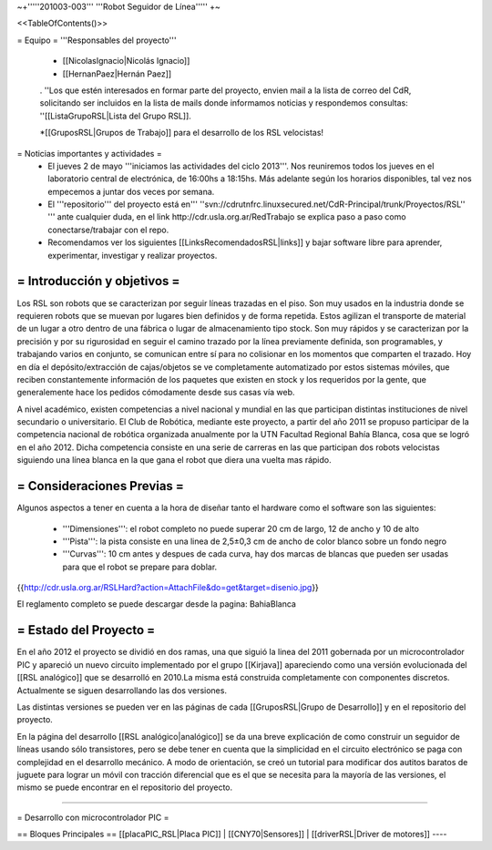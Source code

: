 ~+'''''201003-003''' '''Robot Seguidor de Línea''''' +~

<<TableOfContents()>>

= Equipo =
'''Responsables del proyecto'''

 * [[NicolasIgnacio|Nicolás Ignacio]]
 * [[HernanPaez|Hernán Paez]]

 . ''Los  que estén interesados en formar parte del proyecto, envien mail a la lista de correo del CdR, solicitando ser incluidos en la lista de mails donde informamos noticias y respondemos consultas: ''[[ListaGrupoRSL|Lista del Grupo RSL]].

 *[[GruposRSL|Grupos de Trabajo]] para el desarrollo de los RSL velocistas!

= Noticias importantes y actividades =
 * El jueves 2 de mayo '''iniciamos las actividades del ciclo 2013'''. Nos reuniremos todos los jueves en el laboratorio central de electrónica, de 16:00hs a 18:15hs. Más adelante según los horarios disponibles, tal vez nos empecemos a juntar dos veces por semana.

 * El '''repositorio''' del proyecto está en''' ''svn://cdrutnfrc.linuxsecured.net/CdR-Principal/trunk/Proyectos/RSL'' ''' ante cualquier duda, en el link http://cdr.usla.org.ar/RedTrabajo se explica paso a paso como conectarse/trabajar con el repo.

 * Recomendamos ver los siguientes [[LinksRecomendadosRSL|links]] y bajar software libre para aprender, experimentar, investigar y realizar proyectos.

= Introducción y objetivos =
----
Los RSL son robots que se caracterizan por seguir líneas trazadas en el piso. Son muy usados en la industria donde se requieren robots que se muevan por lugares bien definidos y de forma repetida. Estos agilizan el transporte de material de un lugar a otro dentro de una fábrica o lugar de almacenamiento tipo stock. Son muy rápidos y se caracterizan por la precisión y por su rigurosidad en seguir el camino trazado por la línea previamente definida, son programables, y trabajando varios en conjunto, se comunican entre sí para no colisionar en los momentos que comparten el trazado. Hoy en día el depósito/extracción de cajas/objetos se ve completamente automatizado por estos sistemas móviles, que reciben constantemente información de los paquetes que existen en stock y los requeridos por la gente, que generalemente hace los pedidos cómodamente desde sus casas vía web.

A nivel académico, existen competencias a nivel nacional y mundial en las que participan distintas instituciones de nivel secundario o universitario. El Club de Robótica, mediante este proyecto, a partir del año 2011 se propuso participar de la competencia nacional de robótica organizada anualmente por la UTN Facultad Regional Bahía Blanca, cosa que se logró en el año 2012. Dicha competencia consiste en una serie de carreras en las que participan dos robots velocistas siguiendo una línea blanca en la que gana el robot que diera una vuelta mas rápido.

= Consideraciones Previas =
----
Algunos aspectos a tener en cuenta a la hora de diseñar tanto el hardware como el software son las siguientes:

 * '''Dimensiones''': el robot completo no puede superar 20 cm de largo, 12 de ancho y 10 de alto

 * '''Pista''': la pista consiste en una linea de 2,5±0,3  cm de ancho de color blanco sobre un fondo negro

 * '''Curvas''': 10 cm antes y despues de cada curva, hay dos marcas de blancas que pueden ser usadas para que el robot se prepare para doblar.

{{http://cdr.usla.org.ar/RSLHard?action=AttachFile&do=get&target=disenio.jpg}}

El reglamento completo se puede descargar desde la pagina: BahiaBlanca

= Estado del Proyecto =
----
En el año 2012 el proyecto se dividió en dos ramas, una que siguió la linea del 2011 gobernada por un microcontrolador PIC y apareció un nuevo circuito implementado por el grupo [[Kirjava]] apareciendo como una versión evolucionada del [[RSL analógico]] que se desarrolló en 2010.La misma está construida completamente con componentes discretos.
Actualmente se siguen desarrollando las dos versiones.

Las distintas versiones se pueden ver en las páginas de cada [[GruposRSL|Grupo de Desarrollo]] y en el repositorio del proyecto.

En la página del desarrollo [[RSL analógico|analógico]] se da una breve explicación de como construir un seguidor de líneas usando sólo transistores, pero se debe tener en cuenta que la simplicidad en el circuito electrónico se paga con complejidad en el desarrollo mecánico.
A modo de orientación, se creó un tutorial para modificar dos autitos baratos de juguete para lograr un móvil con tracción diferencial que es el que se necesita para la mayoría de las versiones, el mismo se puede encontrar en el repositorio del proyecto.



----

= Desarrollo con microcontrolador PIC =

== Bloques Principales ==
[[placaPIC_RSL|Placa PIC]] | [[CNY70|Sensores]]  |   [[driverRSL|Driver de motores]]
----
